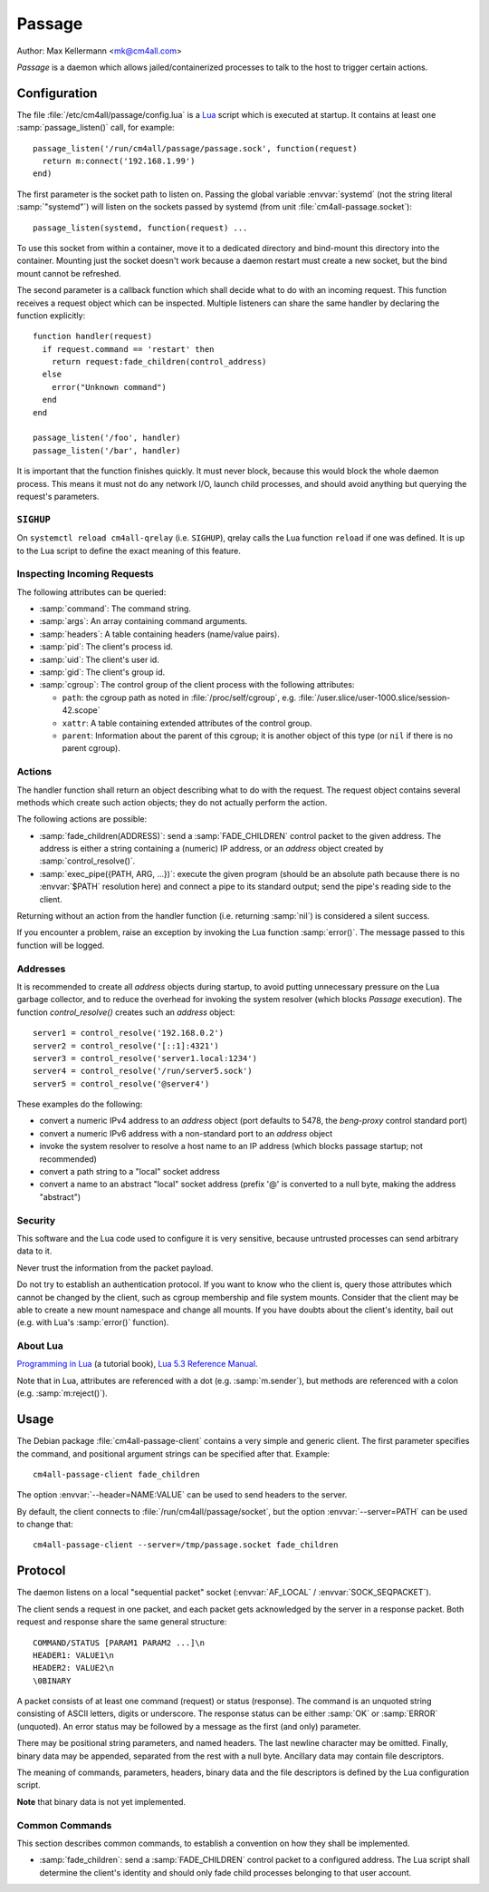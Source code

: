 Passage
=======

Author: Max Kellermann <mk@cm4all.com>

*Passage* is a daemon which allows jailed/containerized processes to
talk to the host to trigger certain actions.


Configuration
-------------

.. highlight:: lua

The file :file:`/etc/cm4all/passage/config.lua` is a `Lua
<http://www.lua.org/>`_ script which is executed at startup.  It
contains at least one :samp:`passage_listen()` call, for example::

  passage_listen('/run/cm4all/passage/passage.sock', function(request)
    return m:connect('192.168.1.99')
  end)

The first parameter is the socket path to listen on.  Passing the
global variable :envvar:`systemd` (not the string literal
:samp:`"systemd"`) will listen on the sockets passed by systemd (from
unit :file:`cm4all-passage.socket`)::

  passage_listen(systemd, function(request) ...

To use this socket from within a container, move it to a dedicated
directory and bind-mount this directory into the container.  Mounting
just the socket doesn't work because a daemon restart must create a
new socket, but the bind mount cannot be refreshed.

The second parameter is a callback function which shall decide what to
do with an incoming request.  This function receives a request object
which can be inspected.  Multiple listeners can share the same handler
by declaring the function explicitly::

  function handler(request)
    if request.command == 'restart' then
      return request:fade_children(control_address)
    else
      error("Unknown command")
    end
  end

  passage_listen('/foo', handler)
  passage_listen('/bar', handler)

It is important that the function finishes quickly.  It must never
block, because this would block the whole daemon process.  This means
it must not do any network I/O, launch child processes, and should
avoid anything but querying the request's parameters.


``SIGHUP``
^^^^^^^^^^

On ``systemctl reload cm4all-qrelay`` (i.e. ``SIGHUP``), qrelay
calls the Lua function ``reload`` if one was defined.  It is up to the
Lua script to define the exact meaning of this feature.


Inspecting Incoming Requests
^^^^^^^^^^^^^^^^^^^^^^^^^^^^

The following attributes can be queried:

* :samp:`command`: The command string.

* :samp:`args`: An array containing command arguments.

* :samp:`headers`: A table containing headers (name/value pairs).

* :samp:`pid`: The client's process id.

* :samp:`uid`: The client's user id.

* :samp:`gid`: The client's group id.

* :samp:`cgroup`: The control group of the client process with the
  following attributes:

  * ``path``: the cgroup path as noted in :file:`/proc/self/cgroup`,
    e.g. :file:`/user.slice/user-1000.slice/session-42.scope`

  * ``xattr``: A table containing extended attributes of the
    control group.

  * ``parent``: Information about the parent of this cgroup; it is
    another object of this type (or ``nil`` if there is no parent
    cgroup).


Actions
^^^^^^^

The handler function shall return an object describing what to do with
the request.  The request object contains several methods which create
such action objects; they do not actually perform the action.

The following actions are possible:

* :samp:`fade_children(ADDRESS)`: send a :samp:`FADE_CHILDREN` control
  packet to the given address.  The address is either a string
  containing a (numeric) IP address, or an `address` object created by
  :samp:`control_resolve()`.

* :samp:`exec_pipe({PATH, ARG, ...})`: execute the given program
  (should be an absolute path because there is no :envvar:`$PATH`
  resolution here) and connect a pipe to its standard output; send the
  pipe's reading side to the client.

Returning without an action from the handler function (i.e. returning
:samp:`nil`) is considered a silent success.

If you encounter a problem, raise an exception by invoking the Lua
function :samp:`error()`.  The message passed to this function will be
logged.


Addresses
^^^^^^^^^

It is recommended to create all `address` objects during startup, to
avoid putting unnecessary pressure on the Lua garbage collector, and
to reduce the overhead for invoking the system resolver (which blocks
*Passage* execution).  The function `control_resolve()` creates such an
`address` object::

  server1 = control_resolve('192.168.0.2')
  server2 = control_resolve('[::1]:4321')
  server3 = control_resolve('server1.local:1234')
  server4 = control_resolve('/run/server5.sock')
  server5 = control_resolve('@server4')

These examples do the following:

- convert a numeric IPv4 address to an `address` object (port defaults
  to 5478, the *beng-proxy* control standard port)
- convert a numeric IPv6 address with a non-standard port to an
  `address` object
- invoke the system resolver to resolve a host name to an IP address
  (which blocks passage startup; not recommended)
- convert a path string to a "local" socket address
- convert a name to an abstract "local" socket address (prefix '@' is
  converted to a null byte, making the address "abstract")

Security
^^^^^^^^

This software and the Lua code used to configure it is very sensitive,
because untrusted processes can send arbitrary data to it.

Never trust the information from the packet payload.

Do not try to establish an authentication protocol.  If you want to
know who the client is, query those attributes which cannot be changed
by the client, such as cgroup membership and file system mounts.
Consider that the client may be able to create a new mount namespace
and change all mounts.  If you have doubts about the client's
identity, bail out (e.g. with Lua's :samp:`error()` function).


About Lua
^^^^^^^^^

`Programming in Lua <https://www.lua.org/pil/1.html>`_ (a tutorial
book), `Lua 5.3 Reference Manual <https://www.lua.org/manual/5.3/>`_.

Note that in Lua, attributes are referenced with a dot
(e.g. :samp:`m.sender`), but methods are referenced with a colon
(e.g. :samp:`m:reject()`).


Usage
-----

.. highlight:: shell

The Debian package :file:`cm4all-passage-client` contains a very
simple and generic client.  The first parameter specifies the command,
and positional argument strings can be specified after that.
Example::

  cm4all-passage-client fade_children

The option :envvar:`--header=NAME:VALUE` can be used to send headers
to the server.

By default, the client connects to :file:`/run/cm4all/passage/socket`,
but the option :envvar:`--server=PATH` can be used to change that::

  cm4all-passage-client --server=/tmp/passage.socket fade_children

Protocol
--------

The daemon listens on a local "sequential packet" socket
(:envvar:`AF_LOCAL` / :envvar:`SOCK_SEQPACKET`).

The client sends a request in one packet, and each packet gets
acknowledged by the server in a response packet.  Both request and
response share the same general structure::

  COMMAND/STATUS [PARAM1 PARAM2 ...]\n
  HEADER1: VALUE1\n
  HEADER2: VALUE2\n
  \0BINARY

A packet consists of at least one command (request) or status
(response).  The command is an unquoted string consisting of ASCII
letters, digits or underscore.  The response status can be either
:samp:`OK` or :samp:`ERROR` (unquoted).  An error status may be
followed by a message as the first (and only) parameter.

There may be positional string parameters, and named headers.  The
last newline character may be omitted.  Finally, binary data may be
appended, separated from the rest with a null byte.  Ancillary data
may contain file descriptors.

The meaning of commands, parameters, headers, binary data and the file
descriptors is defined by the Lua configuration script.

**Note** that binary data is not yet implemented.


Common Commands
^^^^^^^^^^^^^^^

This section describes common commands, to establish a convention on
how they shall be implemented.

* :samp:`fade_children`: send a :samp:`FADE_CHILDREN` control
  packet to a configured address.  The Lua script shall determine the
  client's identity and should only fade child processes belonging to
  that user account.
